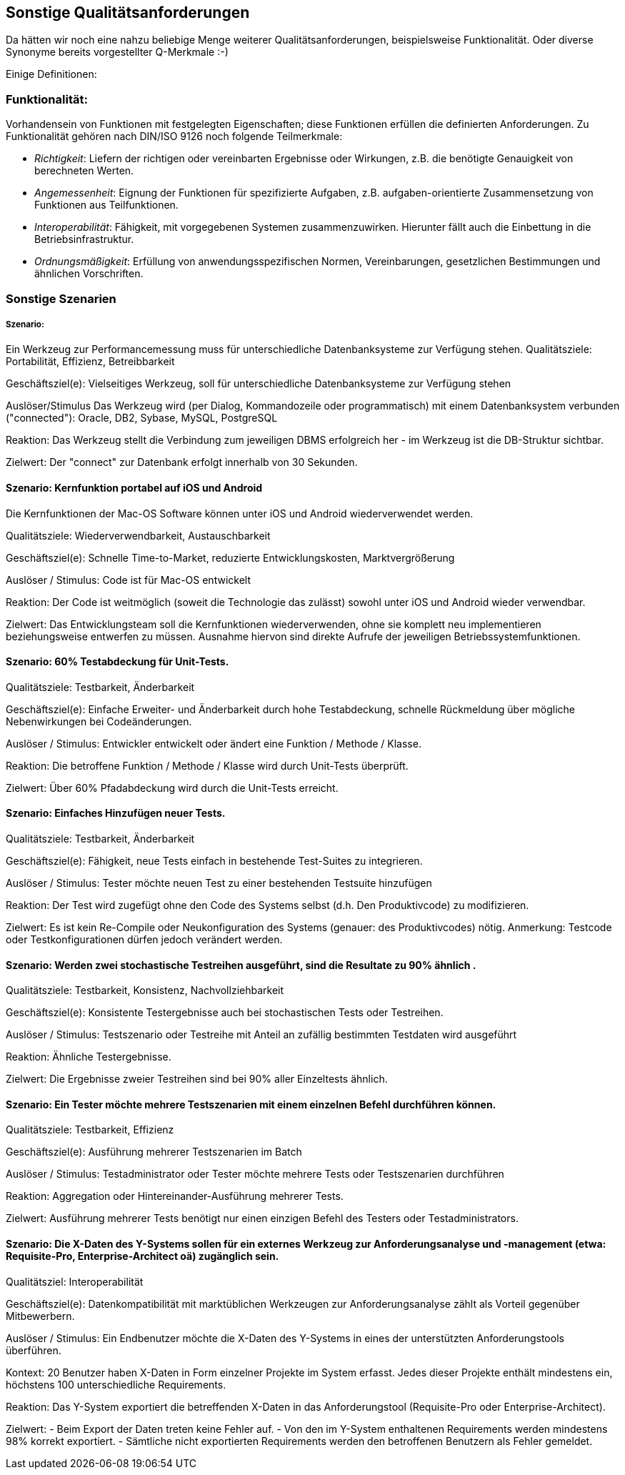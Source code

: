 ## Sonstige Qualitätsanforderungen

Da hätten wir noch eine nahzu beliebige Menge weiterer Qualitätsanforderungen, beispielsweise Funktionalität. Oder diverse Synonyme bereits vorgestellter Q-Merkmale :-)

Einige Definitionen:

### Funktionalität:

Vorhandensein von Funktionen mit festgelegten Eigenschaften; diese Funktionen erfüllen die definierten Anforderungen. Zu Funktionalität gehören nach DIN/ISO 9126 noch folgende Teilmerkmale:

* _Richtigkeit_: Liefern der richtigen oder vereinbarten Ergebnisse oder Wirkungen, z.B. die benötigte Genauigkeit von berechneten Werten.
* _Angemessenheit_: Eignung der Funktionen für spezifizierte Aufgaben, z.B. aufgaben-orientierte Zusammensetzung von Funktionen aus Teilfunktionen.
* _Interoperabilität_: Fähigkeit, mit vorgegebenen Systemen zusammenzuwirken. Hierunter fällt auch die Einbettung in die Betriebsinfrastruktur.
* _Ordnungsmäßigkeit_: Erfüllung von anwendungsspezifischen Normen, Vereinbarungen, gesetzlichen Bestimmungen und ähnlichen Vorschriften.


### Sonstige Szenarien

##### Szenario: 
Ein Werkzeug zur Performancemessung muss für unterschiedliche Datenbanksysteme zur Verfügung stehen. 
Qualitätsziele: Portabilität, Effizienz, Betreibbarkeit

Geschäftsziel(e):
Vielseitiges Werkzeug, soll für unterschiedliche Datenbanksysteme zur Verfügung stehen

Auslöser/Stimulus
Das Werkzeug wird (per Dialog, Kommandozeile oder programmatisch) mit einem Datenbanksystem verbunden ("connected"): Oracle, DB2, Sybase, MySQL, PostgreSQL

Reaktion:
Das Werkzeug stellt die Verbindung zum jeweiligen DBMS erfolgreich her - im Werkzeug ist die DB-Struktur sichtbar.

Zielwert:
Der "connect" zur Datenbank erfolgt innerhalb von 30 Sekunden.

#### Szenario: Kernfunktion portabel auf iOS und Android
Die Kernfunktionen der Mac-OS Software können unter iOS und Android wiederverwendet werden. 

Qualitätsziele: Wiederverwendbarkeit, Austauschbarkeit

Geschäftsziel(e):
Schnelle Time-to-Market, reduzierte Entwicklungskosten, Marktvergrößerung

Auslöser / Stimulus:
Code ist für Mac-OS entwickelt

Reaktion:
Der Code ist weitmöglich (soweit die Technologie das zulässt) sowohl unter iOS und Android wieder verwendbar.

Zielwert:
Das Entwicklungsteam soll die Kernfunktionen wiederverwenden, ohne sie komplett neu implementieren beziehungsweise entwerfen zu müssen.
Ausnahme hiervon sind direkte Aufrufe der jeweiligen Betriebssystemfunktionen.


#### Szenario: 60% Testabdeckung für Unit-Tests. 

Qualitätsziele: Testbarkeit, Änderbarkeit

Geschäftsziel(e):
Einfache Erweiter- und Änderbarkeit durch hohe Testabdeckung, schnelle Rückmeldung über mögliche Nebenwirkungen bei Codeänderungen.

Auslöser / Stimulus:
Entwickler entwickelt oder ändert eine Funktion / Methode / Klasse.

Reaktion:
Die betroffene Funktion / Methode / Klasse wird durch Unit-Tests überprüft.

Zielwert:
Über 60% Pfadabdeckung wird durch die Unit-Tests erreicht.


#### Szenario: Einfaches Hinzufügen neuer Tests. 
Qualitätsziele: Testbarkeit, Änderbarkeit

Geschäftsziel(e):
Fähigkeit, neue Tests einfach in bestehende Test-Suites zu integrieren.

Auslöser / Stimulus:
Tester möchte neuen Test zu einer bestehenden Testsuite hinzufügen 

Reaktion:
Der Test wird zugefügt ohne den Code des Systems selbst (d.h. Den Produktivcode) zu modifizieren.

Zielwert:
Es ist kein Re-Compile oder Neukonfiguration des Systems (genauer: des Produktivcodes) nötig.
Anmerkung: Testcode oder Testkonfigurationen dürfen jedoch verändert werden.


#### Szenario: Werden zwei stochastische Testreihen ausgeführt, sind die Resultate zu 90% ähnlich . 
Qualitätsziele: Testbarkeit, Konsistenz, Nachvollziehbarkeit

Geschäftsziel(e):
Konsistente Testergebnisse auch bei stochastischen Tests oder Testreihen.

Auslöser / Stimulus:
Testszenario oder Testreihe mit Anteil an zufällig bestimmten Testdaten wird ausgeführt 

Reaktion:
Ähnliche Testergebnisse.

Zielwert:
Die Ergebnisse zweier Testreihen sind bei 90% aller Einzeltests ähnlich.

#### Szenario: Ein Tester möchte mehrere Testszenarien mit einem einzelnen Befehl durchführen können. 
Qualitätsziele: Testbarkeit, Effizienz

Geschäftsziel(e):
Ausführung mehrerer Testszenarien im Batch

Auslöser / Stimulus:
Testadministrator oder Tester möchte mehrere Tests oder Testszenarien durchführen 

Reaktion:
Aggregation oder Hintereinander-Ausführung mehrerer Tests.

Zielwert:
Ausführung mehrerer Tests benötigt nur einen einzigen Befehl des Testers oder Testadministrators.


#### Szenario: Die X-Daten des Y-Systems sollen für ein externes Werkzeug zur Anforderungsanalyse und -management (etwa: Requisite-Pro, Enterprise-Architect oä) zugänglich sein. 
Qualitätsziel: Interoperabilität

Geschäftsziel(e):
Datenkompatibilität mit marktüblichen Werkzeugen zur Anforderungsanalyse zählt als Vorteil gegenüber Mitbewerbern.

Auslöser / Stimulus:
Ein Endbenutzer möchte die X-Daten des Y-Systems in eines der unterstützten Anforderungstools überführen. 

Kontext:
20 Benutzer haben X-Daten in Form einzelner Projekte im System erfasst.
Jedes dieser Projekte enthält mindestens ein, höchstens 100 unterschiedliche Requirements.

Reaktion:
Das Y-System exportiert die betreffenden X-Daten in das Anforderungstool (Requisite-Pro oder Enterprise-Architect).

Zielwert:
- Beim Export der Daten treten keine Fehler auf.
- Von den im Y-System enthaltenen Requirements werden mindestens 98% korrekt exportiert.
- Sämtliche nicht exportierten Requirements werden den betroffenen Benutzern als Fehler gemeldet.


